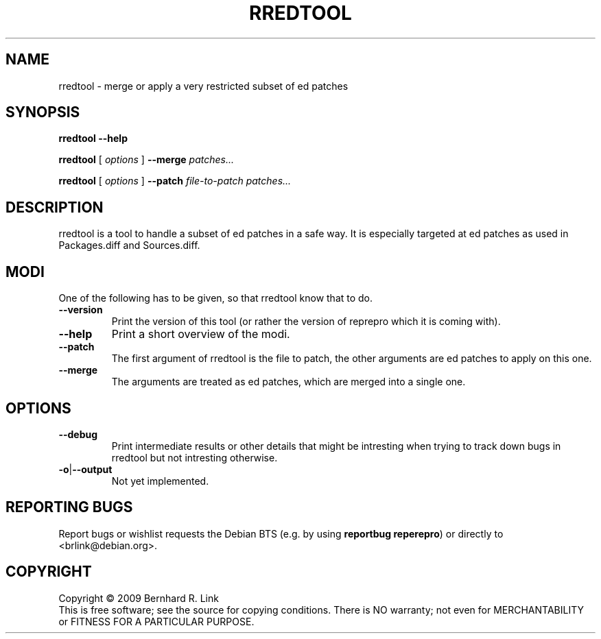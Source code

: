.TH RREDTOOL 1 "06 Mar, 2009" "reprepro" REPREPRO
.SH NAME
rredtool \- merge or apply a very restricted subset of ed patches
.SH SYNOPSIS
.B rredtool \-\-help

.B rredtool
[
\fIoptions\fP
]
.B \-\-merge
.I patches...

.B rredtool
[
\fIoptions\fP
]
.B \-\-patch
.IR file-to-patch " " patches...
.SH DESCRIPTION
rredtool is a tool to handle a subset of ed patches in a safe way.
It is especially targeted at ed patches as used in Packages.diff
and Sources.diff.
.SH "MODI"
One of the following has to be given, so that rredtool know that to
do.
.TP
.B \-\-version
Print the version of this tool
(or rather the version of reprepro which it is coming with).
.TP
.B \-\-help
Print a short overview of the modi.
.TP
.B \-\-patch
The first argument of rredtool is the file to patch,
the other arguments are ed patches to apply on this one.
.TP
.B \-\-merge
The arguments are treated as ed patches, which are merged into
a single one.
.SH "OPTIONS"
.TP
.B \-\-debug
Print intermediate results or other details that might be intresting
when trying to track down bugs in rredtool but not intresting otherwise.
.TP
.BR \-o | \-\-output
Not yet implemented.
.SH "REPORTING BUGS"
Report bugs or wishlist requests the Debian BTS
(e.g. by using \fBreportbug reperepro\fP)
or directly to <brlink@debian.org>.
.br
.SH COPYRIGHT
Copyright \(co 2009 Bernhard R. Link
.br
This is free software; see the source for copying conditions. There is NO
warranty; not even for MERCHANTABILITY or FITNESS FOR A PARTICULAR PURPOSE.
